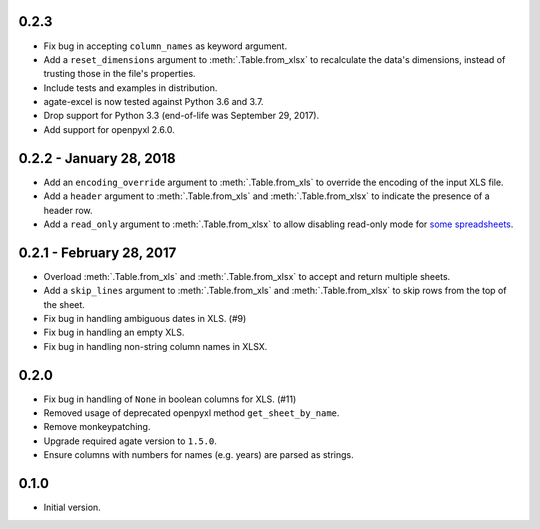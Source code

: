 0.2.3
-----

* Fix bug in accepting ``column_names`` as keyword argument.
* Add a ``reset_dimensions`` argument to :meth:`.Table.from_xlsx` to recalculate the data's dimensions, instead of trusting those in the file's properties.
* Include tests and examples in distribution.
* agate-excel is now tested against Python 3.6 and 3.7.
* Drop support for Python 3.3 (end-of-life was September 29, 2017).
* Add support for openpyxl 2.6.0.

0.2.2 - January 28, 2018
------------------------

* Add an ``encoding_override`` argument to :meth:`.Table.from_xls` to override the encoding of the input XLS file.
* Add a ``header`` argument to :meth:`.Table.from_xls` and :meth:`.Table.from_xlsx` to indicate the presence of a header row.
* Add a ``read_only`` argument to :meth:`.Table.from_xlsx` to allow disabling read-only mode for `some spreadsheets <https://openpyxl.readthedocs.io/en/stable/optimized.html#worksheet-dimensions>`_.

0.2.1 - February 28, 2017
-------------------------

* Overload :meth:`.Table.from_xls` and :meth:`.Table.from_xlsx` to accept and return multiple sheets.
* Add a ``skip_lines`` argument to :meth:`.Table.from_xls` and :meth:`.Table.from_xlsx` to skip rows from the top of the sheet.
* Fix bug in handling ambiguous dates in XLS. (#9)
* Fix bug in handling an empty XLS.
* Fix bug in handling non-string column names in XLSX.

0.2.0
-----

* Fix bug in handling of ``None`` in boolean columns for XLS. (#11)
* Removed usage of deprecated openpyxl method ``get_sheet_by_name``.
* Remove monkeypatching.
* Upgrade required agate version to ``1.5.0``.
* Ensure columns with numbers for names (e.g. years) are parsed as strings.

0.1.0
-----

* Initial version.
